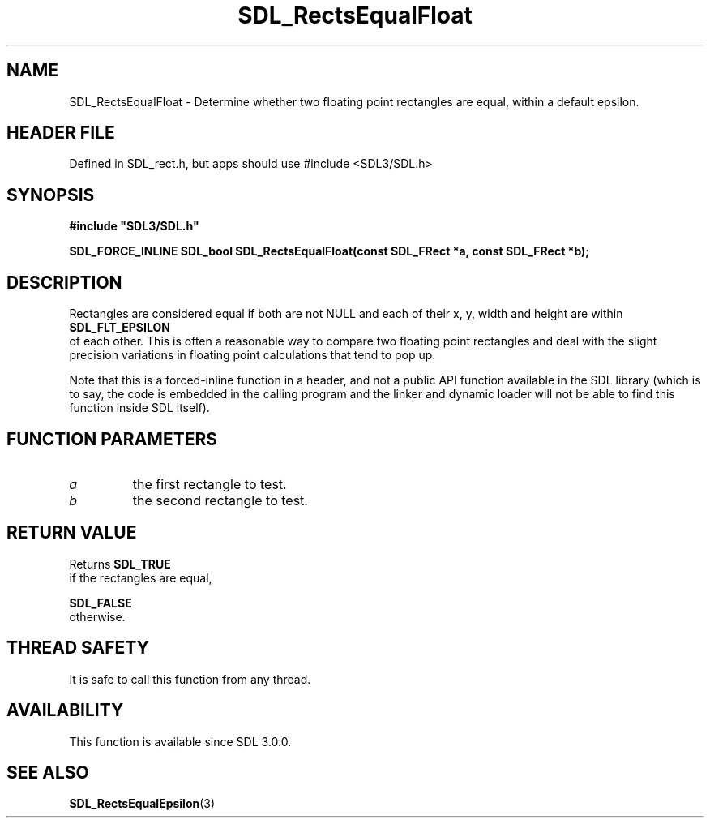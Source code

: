 .\" This manpage content is licensed under Creative Commons
.\"  Attribution 4.0 International (CC BY 4.0)
.\"   https://creativecommons.org/licenses/by/4.0/
.\" This manpage was generated from SDL's wiki page for SDL_RectsEqualFloat:
.\"   https://wiki.libsdl.org/SDL_RectsEqualFloat
.\" Generated with SDL/build-scripts/wikiheaders.pl
.\"  revision SDL-3.1.1-no-vcs
.\" Please report issues in this manpage's content at:
.\"   https://github.com/libsdl-org/sdlwiki/issues/new
.\" Please report issues in the generation of this manpage from the wiki at:
.\"   https://github.com/libsdl-org/SDL/issues/new?title=Misgenerated%20manpage%20for%20SDL_RectsEqualFloat
.\" SDL can be found at https://libsdl.org/
.de URL
\$2 \(laURL: \$1 \(ra\$3
..
.if \n[.g] .mso www.tmac
.TH SDL_RectsEqualFloat 3 "SDL 3.1.1" "SDL" "SDL3 FUNCTIONS"
.SH NAME
SDL_RectsEqualFloat \- Determine whether two floating point rectangles are equal, within a default epsilon\[char46]
.SH HEADER FILE
Defined in SDL_rect\[char46]h, but apps should use #include <SDL3/SDL\[char46]h>

.SH SYNOPSIS
.nf
.B #include \(dqSDL3/SDL.h\(dq
.PP
.BI "SDL_FORCE_INLINE SDL_bool SDL_RectsEqualFloat(const SDL_FRect *a, const SDL_FRect *b);
.fi
.SH DESCRIPTION
Rectangles are considered equal if both are not NULL and each of their x,
y, width and height are within 
.BR SDL_FLT_EPSILON
 of each
other\[char46] This is often a reasonable way to compare two floating point
rectangles and deal with the slight precision variations in floating point
calculations that tend to pop up\[char46]

Note that this is a forced-inline function in a header, and not a public
API function available in the SDL library (which is to say, the code is
embedded in the calling program and the linker and dynamic loader will not
be able to find this function inside SDL itself)\[char46]

.SH FUNCTION PARAMETERS
.TP
.I a
the first rectangle to test\[char46]
.TP
.I b
the second rectangle to test\[char46]
.SH RETURN VALUE
Returns 
.BR SDL_TRUE
 if the rectangles are equal,

.BR SDL_FALSE
 otherwise\[char46]

.SH THREAD SAFETY
It is safe to call this function from any thread\[char46]

.SH AVAILABILITY
This function is available since SDL 3\[char46]0\[char46]0\[char46]

.SH SEE ALSO
.BR SDL_RectsEqualEpsilon (3)
